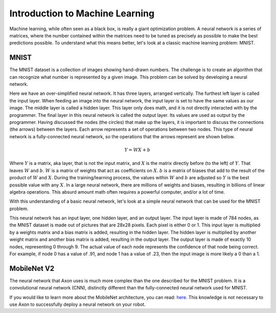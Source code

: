 Introduction to Machine Learning
================================

Machine learning, while often seen as a black box, is really a giant optimization problem. A neural network is a series of matrices, where the number contained within the matrices need to be tuned as precisely as possible to make the best predictions possible. To understand what this means better, let's look at a classic machine learning problem: MNIST.

MNIST
-----

.. image:: images/machine-learning/mnist.png
  :alt: Example MNIST images

The MNIST dataset is a collection of images showing hand-drawn numbers. The challenge is to create an algorithm that can recognize what number is represented by a given image. This problem can be solved by developing a neural network.

.. image:: images/machine-learning/neural.png
  :alt: A very simple neural network

Here we have an over-simplified neural network. It has three layers, arranged vertically. The furthest left layer is called the input layer. When feeding an image into the neural network, the input layer is set to have the same values as our image. The middle layer is called a hidden layer. This layer only does math, and it is not directly interacted with by the programmer. The final layer in this neural network is called the output layer. Its values are used as output by the programmer. Having discussed the nodes (the circles) that make up the layers, it is important to discuss the connections (the arrows) between the layers. Each arrow represents a set of operations between two nodes. This type of neural network is a fully-connected neural network, so the operations that the arrows represent are shown below.

.. math:: Y = WX + b

Where :math:`Y` is a matrix, aka layer, that is not the input matrix, and :math:`X` is the matrix directly before (to the left) of :math:`Y`. That leaves :math:`W` and :math:`b`. :math:`W` is a matrix of weights that act as coefficients on :math:`X`. :math:`b` is a matrix of biases that add to the result of the product of :math:`W` and :math:`X`. During the training/learning process, the values within :math:`W` and :math:`b` are adjusted so :math:`Y` is the best possible value with any :math:`X`. In a large neural network, there are millions of weights and biases, resulting in billions of linear algebra operations. This absurd amount math often requires a powerful computer, and/or a lot of time.

With this understanding of a basic neural network, let's look at a simple neural network that can be used for the MNIST problem.

.. image:: images/machine-learning/mnist-neural.png
  :alt: A simple neural network for the MNIST use-case

This neural network has an input layer, one hidden layer, and an output layer. The input layer is made of 784 nodes, as the MNIST dataset is made out of pictures that are 28x28 pixels. Each pixel is either 0 or 1. This input layer is multiplied by a weights matrix and a bias matrix is added, resulting in the hidden layer. The hidden layer is multiplied by another weight matrix and another bias matrix is added, resulting in the output layer. The output layer is made of exactly 10 nodes, representing 0 through 9. The actual value of each node represents the confidence of that node being correct. For example, if node 0 has a value of .91, and node 1 has a value of .23, then the input image is more likely a 0 than a 1.

MobileNet V2
------------

The neural network that Axon uses is much more complex than the one described for the MNIST problem. It is a convolutional neural network (CNN), distinctly different than the fully-connected neural network used for MNIST.

.. image:: images/machine-learning/mobilenet.png
  :alt: the mobilenet v1 architecture

If you would like to learn more about the MobileNet architecture, you can read: `here. <https://arxiv.org/abs/1704.04861>`__ This knowledge is not necessary to use Axon to successfully deploy a neural network on your robot.
